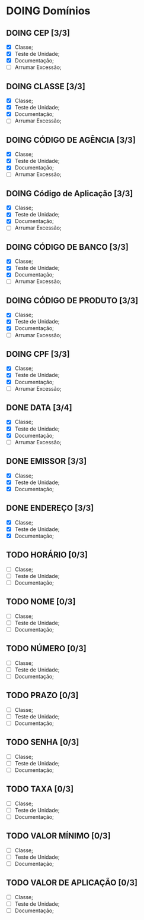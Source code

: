 
* DOING Domínios
** DOING CEP [3/3]
  - [X] Classe;
  - [X] Teste de Unidade;
  - [X] Documentação;
  - [ ] Arrumar Excessão;
** DOING CLASSE [3/3]
  - [X] Classe;
  - [X] Teste de Unidade;
  - [X] Documentação;
  - [ ] Arrumar Excessão;
** DOING CÓDIGO DE AGÊNCIA [3/3]
  - [X] Classe;
  - [X] Teste de Unidade;
  - [X] Documentação;
  - [ ] Arrumar Excessão;
** DOING Código de Aplicação [3/3]
  - [X] Classe;
  - [X] Teste de Unidade;
  - [X] Documentação;
  - [ ] Arrumar Excessão;
** DOING CÓDIGO DE BANCO [3/3]
  - [X] Classe;
  - [X] Teste de Unidade;
  - [X] Documentação;
  - [ ] Arrumar Excessão;
** DOING CÓDIGO DE PRODUTO [3/3]
  - [X] Classe;
  - [X] Teste de Unidade;
  - [X] Documentação;
  - [ ] Arrumar Excessão;
** DOING CPF [3/3]
  - [X] Classe;
  - [X] Teste de Unidade;
  - [X] Documentação;
  - [ ] Arrumar Excessão;
** DONE DATA [3/4]
  - [X] Classe;
  - [X] Teste de Unidade;
  - [X] Documentação;
  - [ ] Arrumar Excessão;
** DONE EMISSOR [3/3]
  - [X] Classe;
  - [X] Teste de Unidade;
  - [X] Documentação;
** DONE ENDEREÇO [3/3]
  - [X] Classe;
  - [X] Teste de Unidade;
  - [X] Documentação;
** TODO HORÁRIO [0/3]
  - [ ] Classe;
  - [ ] Teste de Unidade;
  - [ ] Documentação;
** TODO NOME [0/3]
  - [ ] Classe;
  - [ ] Teste de Unidade;
  - [ ] Documentação;
** TODO NÚMERO [0/3]
  - [ ] Classe;
  - [ ] Teste de Unidade;
  - [ ] Documentação;
** TODO PRAZO [0/3]
  - [ ] Classe;
  - [ ] Teste de Unidade;
  - [ ] Documentação;
** TODO SENHA [0/3]
  - [ ] Classe;
  - [ ] Teste de Unidade;
  - [ ] Documentação;
** TODO TAXA [0/3]
  - [ ] Classe;
  - [ ] Teste de Unidade;
  - [ ] Documentação;
** TODO VALOR MÍNIMO [0/3]
  - [ ] Classe;
  - [ ] Teste de Unidade;
  - [ ] Documentação;
** TODO VALOR DE APLICAÇÃO [0/3]
  - [ ] Classe;
  - [ ] Teste de Unidade;
  - [ ] Documentação;
    
